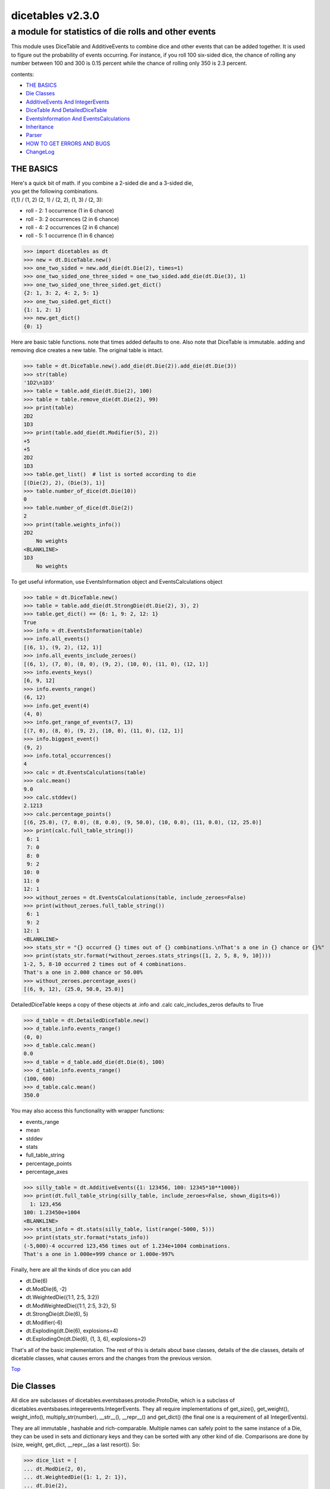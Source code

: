 #################
dicetables v2.3.0
#################

=====================================================
a module for statistics of die rolls and other events
=====================================================


This module uses DiceTable and AdditiveEvents to combine
dice and other events that can be added together. It is used to
figure out the probability of events occurring.  For instance, if you
roll 100 six-sided dice, the chance of rolling any number between 100
and 300 is 0.15 percent while the chance of rolling only 350 is 2.3 percent.

contents:

- `THE BASICS`_
- `Die Classes`_
- `AdditiveEvents And IntegerEvents`_
- `DiceTable And DetailedDiceTable`_
- `EventsInformation And EventsCalculations`_
- `Inheritance`_
- `Parser`_
- `HOW TO GET ERRORS AND BUGS`_
- `ChangeLog`_

.. _Top:

----------
THE BASICS
----------
| Here's a quick bit of math.  if you combine a 2-sided die and a 3-sided die,
| you get the following combinations.
| (1,1) / (1, 2) (2, 1) / (2, 2), (1, 3) / (2, 3):

- roll - 2: 1 occurrence  (1 in 6 chance)
- roll - 3: 2 occurrences  (2 in 6 chance)
- roll - 4: 2 occurrences  (2 in 6 chance)
- roll - 5: 1 occurrence  (1 in 6 chance)

>>> import dicetables as dt
>>> new = dt.DiceTable.new()
>>> one_two_sided = new.add_die(dt.Die(2), times=1)
>>> one_two_sided_one_three_sided = one_two_sided.add_die(dt.Die(3), 1)
>>> one_two_sided_one_three_sided.get_dict()
{2: 1, 3: 2, 4: 2, 5: 1}
>>> one_two_sided.get_dict()
{1: 1, 2: 1}
>>> new.get_dict()
{0: 1}

Here are basic table functions. note that times added defaults to one.
Also note that DiceTable is immutable. adding and removing dice creates a new table. The original table is intact.


>>> table = dt.DiceTable.new().add_die(dt.Die(2)).add_die(dt.Die(3))
>>> str(table)
'1D2\n1D3'
>>> table = table.add_die(dt.Die(2), 100)
>>> table = table.remove_die(dt.Die(2), 99)
>>> print(table)
2D2
1D3
>>> print(table.add_die(dt.Modifier(5), 2))
+5
+5
2D2
1D3
>>> table.get_list()  # list is sorted according to die
[(Die(2), 2), (Die(3), 1)]
>>> table.number_of_dice(dt.Die(10))
0
>>> table.number_of_dice(dt.Die(2))
2
>>> print(table.weights_info())
2D2
    No weights
<BLANKLINE>
1D3
    No weights

To get useful information, use EventsInformation object and EventsCalculations object

>>> table = dt.DiceTable.new()
>>> table = table.add_die(dt.StrongDie(dt.Die(2), 3), 2)
>>> table.get_dict() == {6: 1, 9: 2, 12: 1}
True
>>> info = dt.EventsInformation(table)
>>> info.all_events()
[(6, 1), (9, 2), (12, 1)]
>>> info.all_events_include_zeroes()
[(6, 1), (7, 0), (8, 0), (9, 2), (10, 0), (11, 0), (12, 1)]
>>> info.events_keys()
[6, 9, 12]
>>> info.events_range()
(6, 12)
>>> info.get_event(4)
(4, 0)
>>> info.get_range_of_events(7, 13)
[(7, 0), (8, 0), (9, 2), (10, 0), (11, 0), (12, 1)]
>>> info.biggest_event()
(9, 2)
>>> info.total_occurrences()
4
>>> calc = dt.EventsCalculations(table)
>>> calc.mean()
9.0
>>> calc.stddev()
2.1213
>>> calc.percentage_points()
[(6, 25.0), (7, 0.0), (8, 0.0), (9, 50.0), (10, 0.0), (11, 0.0), (12, 25.0)]
>>> print(calc.full_table_string())
 6: 1
 7: 0
 8: 0
 9: 2
10: 0
11: 0
12: 1
>>> without_zeroes = dt.EventsCalculations(table, include_zeroes=False)
>>> print(without_zeroes.full_table_string())
 6: 1
 9: 2
12: 1
<BLANKLINE>
>>> stats_str = "{} occurred {} times out of {} combinations.\nThat's a one in {} chance or {}%"
>>> print(stats_str.format(*without_zeroes.stats_strings([1, 2, 5, 8, 9, 10])))
1-2, 5, 8-10 occurred 2 times out of 4 combinations.
That's a one in 2.000 chance or 50.00%
>>> without_zeroes.percentage_axes()
[(6, 9, 12), (25.0, 50.0, 25.0)]

DetailedDiceTable keeps a copy of these objects at .info and .calc calc_includes_zeros defaults to True

>>> d_table = dt.DetailedDiceTable.new()
>>> d_table.info.events_range()
(0, 0)
>>> d_table.calc.mean()
0.0
>>> d_table = d_table.add_die(dt.Die(6), 100)
>>> d_table.info.events_range()
(100, 600)
>>> d_table.calc.mean()
350.0

You may also access this functionality with wrapper functions:

- events_range
- mean
- stddev
- stats
- full_table_string
- percentage_points
- percentage_axes

>>> silly_table = dt.AdditiveEvents({1: 123456, 100: 12345*10**1000})
>>> print(dt.full_table_string(silly_table, include_zeroes=False, shown_digits=6))
  1: 123,456
100: 1.23450e+1004
<BLANKLINE>
>>> stats_info = dt.stats(silly_table, list(range(-5000, 5)))
>>> print(stats_str.format(*stats_info))
(-5,000)-4 occurred 123,456 times out of 1.234e+1004 combinations.
That's a one in 1.000e+999 chance or 1.000e-997%

Finally, here are all the kinds of dice you can add

- dt.Die(6)
- dt.ModDie(6, -2)
- dt.WeightedDie({1:1, 2:5, 3:2})
- dt.ModWeightedDie({1:1, 2:5, 3:2}, 5)
- dt.StrongDie(dt.Die(6), 5)
- dt.Modifier(-6)
- dt.Exploding(dt.Die(6), explosions=4)
- dt.ExplodingOn(dt.Die(6), (1, 3, 6), explosions=2)

That's all of the basic implementation. The rest of this is details about base classes, details of the
die classes, details of dicetable classes, what causes errors and the changes from the previous version.

Top_

-----------
Die Classes
-----------
All dice are subclasses of dicetables.eventsbases.protodie.ProtoDie, which is a subclass of
dicetables.eventsbases.integerevents.IntegerEvents. They all require implementations of
get_size(), get_weight(), weight_info(), multiply_str(number), __str__(), __repr__() and
get_dict() (the final one is a requirement of all IntegerEvents).

They are all immutable , hashable and rich-comparable. Multiple names can safely point
to the same instance of a Die, they can be used in sets and dictionary keys and they can be
sorted with any other kind of die. Comparisons are done by (size, weight, get_dict, __repr__(as a last resort)).
So:

>>> dice_list = [
... dt.ModDie(2, 0),
... dt.WeightedDie({1: 1, 2: 1}),
... dt.Die(2),
... dt.ModWeightedDie({1: 1, 2: 1}, 0),
... dt.StrongDie(dt.Die(2), 1),
... dt.StrongDie(dt.WeightedDie({1: 1, 2: 1}), 1)
... ]
>>> [die.get_dict() == {1: 1, 2: 1} for die in dice_list]
[True, True, True, True, True, True]
>>> sorted(dice_list)
[Die(2),
 ModDie(2, 0),
 StrongDie(Die(2), 1),
 ModWeightedDie({1: 1, 2: 1}, 0),
 StrongDie(WeightedDie({1: 1, 2: 1}), 1),
 WeightedDie({1: 1, 2: 1})]
>>> [die == dt.Die(2) for die in sorted(dice_list)]
[True, False, False, False, False, False]
>>> my_set = {dt.Die(6)}
>>> my_set.add(dt.Die(6))
>>> my_set == {dt.Die(6)}
True
>>> my_set.add(dt.ModDie(6, 0))
>>> my_set == {dt.Die(6), dt.ModDie(6, 0)}
True

The dice:

Die
    A basic die.  dt.Die(4) rolls 1, 2, 3, 4 with equal weight

    No added methods


ModDie
    A die with a modifier.  The modifier is added to each die roll.
    dt.ModDie(4, -2) rolls -1, 0, 1, 2 with equal weight. It is 4-sided die
    with -2 added to each roll (D4-2)

    added methods:

    - .get_modifier(): returns the modifier applied to each roll

WeightedDie
    A die that rolls different rolls with different frequencies.
    dt.WeightedDie({1:1, 3:3, 4:6}) is a 4-sided die.  It rolls 4
    six times as often as 1, rolls 3 three times as often as 1
    and never rolls 2

    added methods:

    - .get_raw_dict(): returns all values in die.get_size() even if they are zero.
      in the above example, it will return {1: 1, 2: 0, 3: 3, 4: 4}

ModWeightedDie
    A die with a modifier that rolls different rolls with different frequencies.
    dt.ModWeightedDie({1:1, 3:3, 4:6}, 3) is a 4-sided die. 3 is added to all
    die rolls.  The same as WeightedDie.

    added methods:

    - .get_raw_dict()
    - .get_modifier()

StrongDie
    A die that is a strong version of any other die (including another StrongDie
    if you're feeling especially silly). So a StrongDie with a multiplier of 2
    would add 2 for each 1 that was rolled. StrongDie(Die(4), 2) rolls 2, 4, 6, and 8

    >>> die = dt.Die(4)
    >>> die.get_dict() == {1: 1, 2: 1, 3: 1, 4: 1}
    True
    >>> dt.StrongDie(die, 5).get_dict() == {5: 1, 10: 1, 15: 1, 20: 1}
    True
    >>> example = dt.StrongDie(die, -2)
    >>> example.get_dict() == {-2: 1, -4: 1, -6: 1, -8: 1}
    True
    >>> example.get_input_die() == die
    True
    >>> example.get_multiplier()
    -2

    added methods:

    - .get_multiplier()
    - .get_input_die()

Modifier
    A simple +/- modifier that adds to the total dice roll.

    Modifier(-3) is a one-sided die that always rolls a -3.  size=0, weight=0.

    >>> table = dt.DiceTable.new().add_die(dt.Die(4))
    >>> table.get_dict() == {1: 1, 2: 1, 3: 1, 4: 1}
    True
    >>> table = table.add_die(dt.Modifier(3))
    >>> print(table)
    +3
    1D4
    >>> table.get_dict() == {4: 1, 5: 1, 6: 1, 7: 1}
    True

    added methods:

    - .get_modifier(): returns the modifier value

Exploding
    An exploding die is a die that has a chance to roll again. Each time the highest number is rolled, you
    add that to the total and keep rolling. An exploding D6 rolls 1-5 as usual. When it rolls a 6, it re-rolls
    and adds that 6. If it rolls a 6 again, this continues, adding 12 to the result. Since this is an infinite
    but increasingly unlikely process, the "explosions" parameter sets the number of re-rolls allowed.

    The number of explosions defaults to 2. **WARNING:** setting the number of explosions too high can make
    instantiation VERY slow.

    Here are the rolls for an exploding D4 that can explode up to 3 times. It rolls 1-3 sixty-four
    times more often than 13-16.

    >>> roll_values = dt.Exploding(dt.Die(4), explosions=3).get_dict()
    >>> sorted(roll_values.items())
     [(1, 64), (2, 64), (3, 64),
      (5, 16), (6, 16), (7, 16),
      (9, 4), (10, 4), (11, 4),
      (13, 1), (14, 1), (15, 1), (16, 1)]

    Any modifiers and multipliers are applied to each re-roll. Exploding D6+1 explodes on a 7.
    On a "7" it rolls 7 + (D6 + 1). On a "14", it rolls 14 + (D6 + 1).

    Here are the rolls for an exploding D6+1 that can explode the default times.

    >>> roll_values = dt.Exploding(dt.ModDie(6, 1)).get_dict()
    >>> sorted(roll_values.items())
    [(2, 36), (3, 36), (4, 36), (5, 36), (6, 36),
     (9, 6), (10, 6), (11, 6), (12, 6), (13, 6),
     (16, 1), (17, 1), (18, 1), (19, 1), (20, 1), (21, 1)]


    added methods:

    - .get_input_die()
    - .get_explosions(): returns the number of re-rolls allowed

ExplodingOn
    This is the same as Exploding, except you also use a tuple of ints to state what values the die continues rolling on.
    dt.ExplodingOn(dt.Die(6), (1, 6), explosions=2) continues rolling and adding the die value when either 1 or 6
    is rolled.

    The number of explosions defaults to 2. **WARNING:** setting the number of explosions too high can make
    instantiation VERY slow.

    Here are the rolls for an exploding D6 that can explode the default times and explodes on 5 and 6.

    >>> roll_values = dt.ExplodingOn(dt.Die(6), (5, 6)).get_dict()
    >>> sorted(roll_values.items())
    [(1, 36), (2, 36), (3, 36), (4, 36),
     (6, 6), (7, 12), (8, 12), (9, 12), (10, 6),
     (11, 1), (12, 3), (13, 4), (14, 4), (15, 4), (16, 4), (17, 3), (18, 1)]

    added methods:

    - .get_input_die()
    - .get_explosions()
    - .get_explodes_on(): returns the tuple of roll values that the die can explode on

Top_

--------------------------------
AdditiveEvents And IntegerEvents
--------------------------------
All tables and dice inherit from dicetables.eventsbases.IntegerEvents.  All subclasses of IntegerEvents need the method
get_dict() which returns {event: occurrences, ...} for each NON-ZERO occurrence.  When you instantiate
any subclass, it checks to make sure you're get_dict() is legal.

Any child of IntegerEvents has access to __eq__ and __ne__ evaluated by type and then get_dict(). It can be compared
to any object and two events that are not the exact same class will be !=.

Any of the classes that take a dictionary of events as input scrub the zero
occurrences out of the dictionary for you.

>>> dt.DiceTable({1: 1, 2:0}, {}).get_dict()
{1: 1}
>>> dt.AdditiveEvents({1: 2, 3: 0, 4: 1}).get_dict()
{1: 2, 4: 1}
>>> dt.ModWeightedDie({1: 2, 3: 0, 4: 1}, -5).get_dict()
{-4: 2, -1: 1}

AdditiveEvents is the parent of DiceTable. It has the class method new() which returns the identity. This method is
inherited by its children. You can add and remove events using the ".combine" method which tries
to pick the fastest combining algorithm. You can pick it yourself by calling ".combine_by_<algorithm>". You can
combine and remove DiceTable, AdditiveEvents, Die or any other IntegerEvents with the "combine" and "remove" methods,
but there's no record of it.  AdditiveEvents has __eq__ method that tests type and get_dict(). This is inherited
from IntegerEvents.

>>> three_D2 = dt.AdditiveEvents.new().combine_by_dictionary(dt.Die(2), 3)
>>> also_three_D2 = dt.AdditiveEvents({3: 1, 4: 3, 5: 3, 6: 1})
>>> still_three_D2 = dt.AdditiveEvents.new().combine(dt.AdditiveEvents({1: 1, 2: 1}), 3)
>>> three_D2.get_dict() == also_three_D2.get_dict() == still_three_D2.get_dict()
True
>>> identity = three_D2.remove(dt.Die(2), 3)
>>> identity.get_dict() == dt.AdditiveEvents.new().get_dict() == {0: 1}
True
>>> identity == dt.AdditiveEvents.new()
True
>>> print(three_D2)
table from 3 to 6
>>> twenty_one_D2 = three_D2.combine_by_indexed_values(three_D2, 6)
>>> twenty_one_D2_five_D4 = twenty_one_D2.combine_by_flattened_list(dt.Die(4), 5)
>>> five_D4 = twenty_one_D2_five_D4.remove(dt.Die(2), 21)
>>> dt.DiceTable.new().add_die(dt.Die(4), 5).get_dict() == five_D4.get_dict()
True
>>> dt.DiceTable.new().add_die(dt.Die(4), 5) == five_D4  # will be False since DiceTable is not AdditiveEvents
False

Since DiceTable is the child of AdditiveEvents, it can do all this combining and removing, but it won't be recorded
in the dice record.

Top_

-------------------------------
DiceTable And DetailedDiceTable
-------------------------------
You can instantiate any DiceTable or DetailedDiceTable with any data you like.
This allows you to create a DiceTable from stored information or to copy.
Please note that the "dice_data" method is ambiguously named on purpose. It's
function is to get correct input to instantiate a new DiceTable, whatever that
happens to be. To get consistent output, use "get_list".  Equality testing is by type, get_dict(), dice_data()
(and calc_includes_zeroes for DetailedDiceTable).

>>> old = dt.DiceTable.new()
>>> old = old.add_die(dt.Die(6), 100)
>>> events_record = old.get_dict()
>>> dice_record = old.dice_data()
>>> new = dt.DiceTable(events_record, dice_record)
>>> print(new)
100D6
>>> record = dt.DiceRecord({dt.Die(6): 100})
>>> also_new = dt.DetailedDiceTable(new.get_dict(), record, calc_includes_zeroes=False)
>>> old.get_dict() == new.get_dict() == also_new.get_dict()
True
>>> old.get_list() == new.get_list() == also_new.get_list()
True
>>> old == new
True
>>> old == also_new  # False by type
False
>>> isinstance(also_new, dt.DiceTable)
True
>>> type(also_new) is dt.DiceTable
False

DetailedDiceTable.calc_includes_zeroes defaults to True. It is as follows.

>>> d_table = dt.DetailedDiceTable.new()
>>> d_table.calc_includes_zeroes
True
>>> d_table = d_table.add_die(dt.StrongDie(dt.Die(2), 2))
>>> print(d_table.calc.full_table_string())
2: 1
3: 0
4: 1
<BLANKLINE>

>>> d_table = d_table.switch_boolean()
>>> the_same = dt.DetailedDiceTable({2: 1, 4: 1}, d_table.dice_data(), False)
>>> d_table == the_same
True
>>> print(d_table.calc.full_table_string())
2: 1
4: 1
<BLANKLINE>
>>> d_table = d_table.add_die(dt.StrongDie(dt.Die(2), 2))
>>> print(d_table.calc.full_table_string())
4: 1
6: 2
8: 1
<BLANKLINE>

>>> d_table = d_table.switch_boolean()
>>> d_table == the_same
False
>>> print(d_table.calc.full_table_string())
4: 1
5: 0
6: 2
7: 0
8: 1
<BLANKLINE>

Top_

----------------------------------------
EventsInformation And EventsCalculations
----------------------------------------

The methods are

EventsInformation:

* all_events
* all_events_include_zeroes
* biggest_event
* biggest_events_all <- returns the list of all events that have biggest occurrence
* events_keys
* events_range
* get_event
* get_items <- returns dict.items(): a list in py2 and an iterator in py3.
* get_range_of_events
* total_occurrences

EventsCalculations:

* full_table_string
    * can set the number of shown_digits

* info
* mean
* percentage_axes
    * very fast but only good to 10 decimal places

* percentage_axes_exact
* percentage_points
    * very fast but only good to 10 decimal places

* log10_axes and log10_points
    * log10 of the combinations.
    * any occurrence of zero is default set to -100.0 but can be assigned any number.

* percentage_points_exact
* stats_strings
    * takes a list of events values you want information for
    * optional parameter is shown_digits
    * returns a namedtuple
        * string of those events
        * number of times those events occurred in the table
        * total number of occurrences of all events in the table
        * the inverse chance of those events occurring: a 1 in (number) chance
        * the percent chance of those events occurring: (number)% chance
* stddev
    * defaults to 4 decimal places, but can be increased or decreased

>>> table = dt.DiceTable.new().add_die(dt.Die(6), 1000)
>>> calc = dt.EventsCalculations(table)
>>> calc.stddev(7)
54.0061725
>>> calc.mean()
3500.0
>>> the_stats = calc.stats_strings([3500], shown_digits=6)
>>> the_stats
StatsStrings(query_values='3,500',
             query_occurrences='1.04628e+776',
             total_occurrences='1.41661e+778',
             one_in_chance='135.395',
             pct_chance='0.738580')

This is correct. Out of 5000 possible rolls, 3500 has a 0.7% chance of occurring.

>>> the_stats.one_in_chance
'135.395'
>>> calc.stats_strings(list(range(1000, 3001)) + list(range(4000, 10000)))
StatsStrings(query_values='1,000-3,000, 4,000-9,999',
             query_occurrences='2.183e+758',
             total_occurrences='1.417e+778',
             one_in_chance='6.490e+19',
             pct_chance='1.541e-18')

This is also correct. Rolls not in the middle 1000 collectively have a much smaller chance than the mean.

>>> silly_table = dt.AdditiveEvents({1: 123456, 100: 1234567*10**1000})
>>> silly_calc = dt.EventsCalculations(silly_table, include_zeroes=False)
>>> print(silly_calc.full_table_string(shown_digits=6))
  1: 123,456
100: 1.23457e+1006
<BLANKLINE>

EventsCalculations.include_zeroes is only settable at instantiation. It does
exactly what it says. EventCalculations owns an EventsInformation. So
instantiating EventsCalculations gets you
two for the price of one. It's accessed with the property
EventsCalculations.info .

>>> table = dt.DiceTable.new().add_die(dt.StrongDie(dt.Die(3), 2))
>>> calc = dt.EventsCalculations(table, True)
>>> print(calc.full_table_string())
2: 1
3: 0
4: 1
5: 0
6: 1
<BLANKLINE>
>>> calc = dt.EventsCalculations(table, False)
>>> print(calc.full_table_string())
2: 1
4: 1
6: 1
<BLANKLINE>
>>> calc.info.events_range()
(2, 6)

Top_

-----------
Inheritance
-----------
If you inherit from any child of AdditiveEvents and you do not load the new information
into EventsFactory, it will complain and give you instructions. The EventsFactory will try to create
your new class and if it fails, will return the closest related type

>>> class A(dt.DiceTable):
...     pass
...
>>> A.new()  # EventsFactory takes a stab at it, and guesses right. It returns the new class
<...A...>

But it also issues a warning::

    E:\work\dice_tables\dicetables\baseevents.py:74: EventsFactoryWarning:
    factory: <class 'dicetables.factory.eventsfactory.EventsFactory'>
    Warning code: CONSTRUCT
    Failed to find/add the following class to the EventsFactory -
    class: <class '__main__.A'>
    ..... blah blah blah.....

Here, it will fail create "B" class, and return its parent.

>>> class B(dt.DiceTable):
...     def __init__(self, name, number, events_dict, dice_data):
...         self.name = name
...         self.num = number
...         super(B, self).__init__(events_dict, dice_data)
...

>>> B.new()
<...DiceTable...>

and give you the following warning::

    E:\work\dice_tables\dicetables\baseevents.py:74: EventsFactoryWarning:
    factory: <class 'dicetables.factory.eventsfactory.EventsFactory'>
    Warning code: CONSTRUCT
    Failed to find/add the following class to the EventsFactory -
    class: <class '__main__.B'>
    ..... blah blah blah.....

| Now I will try again, but I will give the factory the info it needs.
| The factory knows how to get 'get_dict', 'dice_data'
| and 'calc_includes_zeroes'. If you need it to get anything else, you need tuples of
| (<getter name>, <default value>, 'property' or 'method')

>>> class B(dt.DiceTable):
...     factory_keys = ('name', 'get_num', 'get_dict', 'dice_data')
...     new_keys = (('name', '', 'property'), ('get_num', 0, 'method'))
...     def __init__(self, name, number, events_dict, dice_data):
...         self.name = name
...         self._num = number
...         super(B, self).__init__(events_dict, dice_data)
...     def get_num(self):
...         return self._num
...
>>> B.new()
<...B...>

>>> class C(dt.DiceTable):
...     factory_keys = ('get_dict', 'dice_data')
...     def fancy_add_die(self, die, times):
...         new = self.add_die(die, times)
...         return 'so fancy', new
...
>>> x = C.new().fancy_add_die(dt.Die(3), 2)
>>> x[1].get_dict()
{2: 1, 3: 2, 4: 3, 5: 2, 6: 1}
>>> x
('so fancy', <C...>)

Notice that C is returned and not DiceTable

The other way to do this is to directly add the class to the EventsFactory

>>> factory = dt.factory.eventsfactory.EventsFactory
>>> factory.add_getter('get_num', 0, 'method')
>>> class A(dt.DiceTable):
...     def __init__(self, number, events_dict, dice):
...         self._num = number
...         super(A, self).__init__(events_dict, dice)
...     def get_num(self):
...         return self._num
...
>>> factory.add_class(A, ('get_num', 'get_dict', 'dice_data'))
>>> A.new()
<A ...>

>>> factory.reset()
>>> factory.has_class(A)
False

When creating new methods, you can generate new events dictionaries by using
dicetables.additiveevents.EventsDictCreator.  the factory can create new instances with
EventsFactory.from_params.  For examples see the last few test in tests.factory.test_eventsfactory

Top_

------
Parser
------
The Parser object converts strings into dice objects.

>>> new_die = dt.Parser().parse_die('Die(6)')
>>> new_die == dt.Die(6)
True
>>> other_die = dt.Parser().parse_die('ModDie(6, modifier=1)')
>>> other_die == dt.ModDie(6, 1)
True

It can ignore case or not.  This applies to dice names and kwarg names. It defaults to ignore_case=False.
You can also disable allowing kwargs. It defaults to disable_kwargs=False.

>>> dt.Parser().parse_die('die(6)')
Traceback (most recent call last):
  File "<stdin>", line 1, in <module>
ParseError: Die class: <die> not recognized by parser.

>>> dt.Parser(ignore_case=True).parse_die('stronGdie(dIE(6), MULTIPLIER=4)') == dt.StrongDie(dt.Die(6), 4)
True

>>> parser = dt.Parser(disable_kwargs=True)
>>> parser.parse_die('Die(6)') == dt.Die(6)
True
>>> parser.parse_die('Die(die_size=6)')
Traceback (most recent call last):
  File "<stdin>", line 1, in <module>
ParseError: Tried to use kwargs on a Parser with disable_kwargs=True

The Parser can parse all dice in the library: Die, ModDie, WeightedDie, ModWeightedDie, Modifier, StrongDie,
Exploding and ExplodingOn. It is possible to add other dice to an instance of Parser or make a new class that
can parse other dice.

**HOW TO CUSTOMIZE PARSER**

Parser can only parse very specific types of parameters.

>>> from dicetables.parser import make_int, make_int_dict, make_int_tuple
>>> parser = dt.Parser()
>>> parser.get_param_types() == {'int': make_int, 'int_dict': make_int_dict,
...                              'die': parser.make_die, 'int_tuple': make_int_tuple}
True

If, for example, you need Parser to know how to parse a string, a list of strings and
dictionary of keys=str: values=int, you first need to create functions that can parse
the appropriate Nodes. Then you assign the functions to the parser.

    First, a very very quick introduction to the Abstract Syntax Tree:

    The nodes are derived using the "ast" module. ast, very briefly, takes a string and parses it into nodes. To see what
    it does, use :code:`ast.dump(ast.parse(<your_string>))`.  Create and test nodes by using
    :code:`my_node = ast.parse(<your_string>).body[0].value`

    >>> import ast
    >>> ast.dump(ast.parse('[1, -1, "A"]'))
    "Module(body=[Expr(value=List(elts=[Num(n=1), UnaryOp(op=USub(), operand=Num(n=1)), Str(s='A')], ctx=Load()))])"
    >>> my_list_node = ast.parse('[1, -1, "A"]').body[0].value
    >>> ast.dump(my_list_node)
    "List(elts=[Num(n=1), UnaryOp(op=USub(), operand=Num(n=1)), Str(s='A')], ctx=Load())"

    This says that the List node points to its elts:

    - a Num node: value=1
    - a unary-operation node that uses unary-subtraction on operand:Num node: value=1
    - a Str node: value='A'

Now, to my example.

>>> str_value =  ast.Str(s="abd")
>>> str_value.s
'abd'
>>> str_list = ast.List(elts=[ast.Str(s='a'), ast.Str(s='b'), ast.Str(s='c')])
>>> str_int_dict = ast.parse("{'a': 2, 'b': 10}").body[0].value

and here are conversion methods.

>>> from dicetables.parser import make_int
>>> def make_str(str_node):
...     return str_node.s
>>> make_str(str_value)
'abd'

>>> def make_str_list(lst_node):
...     return [make_str(node) for node in lst_node.elts]
>>> make_str_list(str_list)
['a', 'b', 'c']

>>> def make_str_int_dict(dict_node):
...     keys = [make_str(node) for node in dict_node.keys]
...     values = [make_int(node) for node in dict_node.values]
...     return dict(zip(keys, values))
>>> make_str_int_dict(str_int_dict) == {'a': 2, 'b': 10}
True

Now you tell the parser that a key of your choice corresponds to the method.

>>> parser = dt.Parser()
>>> parser.add_param_type('str', make_str)
>>> parser.add_param_type('str_list', make_str_list)
>>> parser.add_param_type('str_int_dict', make_str_int_dict)

To add a new dice class to the parser, give the parser the class and a tuple of the param_types keys for each parameter.
If you want the parser to be able to use kwargs on your new die, you must also pass that in.

>>> class NamedDie(dt.Die):
...     def __init__(self, name, buddys_names, stats, size):
...         self.name = name
...         self.best_buds = buddys_names.copy()
...         self.stats = stats.copy()
...         super(NamedDie, self).__init__(size)
...
...     def __eq__(self, other):
...         return (super(NamedDie, self).__eq__(other) and
...                 self.name == other.name and
...                 self.best_buds == other.best_buds and
...                 self.stats == other.stats)

>>> kwargs = ('name', 'buddys_names', 'stats', 'size')
>>> parser.add_class(NamedDie, ('str', 'str_list', 'str_int_dict', 'int'), kwargs=kwargs)
>>> die_str = 'NamedDie("Tom", ["Dick", "Harry"], stats={"friends": 2, "coolness_factor": 10}, size=4)'
>>> parser.parse_die(die_str) == NamedDie('Tom', ['Dick', 'Harry'], {'friends': 2, 'coolness_factor': 10}, 4)
True

You can make a new parser class instead of a specific instance of Parser. Notice that I forgot to tell it about the
kwargs for NamedDie.

>>> class MyParser(dt.Parser):
...     def __init__(self, ignore_case=False):
...         super(MyParser, self).__init__(ignore_case)
...         self.add_param_type('str', make_str)
...         self.add_param_type('str_list', make_str_list)
...         self.add_param_type('str_int_dict', make_str_int_dict)
...         self.add_class(NamedDie, ('str', 'str_list', 'str_int_dict', 'int'))

>>> die_str = 'NamedDie("Tom", ["Dick", "Harry"], {"friends": 2, "coolness_factor": 10}, 4)'
>>> MyParser().parse_die(die_str) == NamedDie('Tom', ['Dick', 'Harry'], {'friends': 2, 'coolness_factor': 10}, 4)
True
>>> upper_lower_who_cares = 'nAmeDdIE("Tom", ["Dick", "Harry"], {"friends": 2, "coolness_factor": 10}, 4)'
>>> t_d_and_h_4_eva = MyParser(ignore_case=True).parse_die(upper_lower_who_cares)
>>> t_d_and_h_4_eva == NamedDie('Tom', ['Dick', 'Harry'], {'friends': 2, 'coolness_factor': 10}, 4)
True
>>> with_kwargs = 'NamedDie("Tom", ["D", "H"], stats={}, size=4)'
>>> MyParser().parse_die(with_kwargs)
Traceback (most recent call last):
  File "<stdin>", line 1, in <module>
ParseError: One or more kwargs not in kwarg_list: () for die: <NamedDie>

Top_

--------------------------
HOW TO GET ERRORS AND BUGS
--------------------------
Every time you instantiate any IntegerEvents, it is checked.  The get_dict() method returns a dict, and every value
in get_dict().values() must be >=1. get_dict() may not be empty.
since dt.Die(-2).get_dict() returns {}

>>> dt.Die(-2)
Traceback (most recent call last):
  File "<stdin>", line 1, in <module>
InvalidEventsError: events may not be empty. a good alternative is the identity - {0: 1}.

>>> dt.AdditiveEvents({1.0: 2})
Traceback (most recent call last):
  File "<stdin>", line 1, in <module>
InvalidEventsError: all values must be ints

>>> dt.WeightedDie({1: 1, 2: -5})
Traceback (most recent call last):
  File "<stdin>", line 1, in <module>
InvalidEventsError: no negative or zero occurrences in Events.get_dict()

Because AdditiveEvents and WeightedDie specifically
scrub the zeroes from their get_dict() methods, these will not throw errors.

>>> dt.AdditiveEvents({1: 1, 2: 0}).get_dict()
{1: 1}

>>> weird = dt.WeightedDie({1: 1, 2: 0})
>>> weird.get_dict()
{1: 1}
>>> weird.get_size()
2
>>> weird.get_raw_dict() == {1: 1, 2: 0}
True

Special rule for WeightedDie and ModWeightedDie

>>> dt.WeightedDie({0: 1})
Traceback (most recent call last):
  File "<stdin>", line 1, in <module>
ValueError: rolls may not be less than 1. use ModWeightedDie

>>> dt.ModWeightedDie({0: 1}, 1)
Traceback (most recent call last):
  File "<stdin>", line 1, in <module>
ValueError: rolls may not be less than 1. use ModWeightedDie

Here's how to add 0 one time (which does nothing, btw)

>>> dt.ModWeightedDie({1: 1}, -1).get_dict()
{0: 1}

StrongDie also has a weird case that can be unpredictable.  Basically, don't multiply by zero

>>> table = dt.DiceTable.new().add_die(dt.Die(6))

>>> table = table.add_die(dt.StrongDie(dt.Die(100), 0), 100)

>>> table.get_dict() == {1: 1, 2: 1, 3: 1, 4: 1, 5: 1, 6: 1}
True

>>> print(table)
1D6
(100D100)X(0)

>>> stupid_die = dt.StrongDie(dt.ModWeightedDie({1: 2, 3: 4}, -1), 0)
>>> table = table.add_die(stupid_die, 2)  # this rolls zero with weight 4
>>> print(table)
(2D3-2  W:6)X(0)
1D6
(100D100)X(0)
>>> table.get_dict() ==  {1: 16, 2: 16, 3: 16, 4: 16, 5: 16, 6: 16}  # this is correct, it's just stupid.
True

ExplodingOn will raise an error if the values in "explodes_on" are not in input_die.get_dict()

>>> input_die = dt.WeightedDie({1: 2, 3: 1, 5: 1, 7: 2})
>>> dt.ExplodingOn(input_die, ()).get_dict() == {1: 72, 3: 36, 5: 36, 7: 72}
True
>>> dt.ExplodingOn(input_die, (2,))
Traceback (most recent call last):
  File "<stdin>", line 1, in <module>
ValueError: "explodes_on" value not present in input_die.get_dict()

"remove_die" and "add_die" are safe. They raise an error if you
remove too many dice or add or remove a negative number.

If you "remove" or "combine" with a negative number, nothing should happen,
but i make no guarantees.

If you use "remove" to remove what you haven't added,
it may or may not raise an error, but it's guaranteed buggy.

Here are "add_die" and "remove_die" failing fast:

>>> table = dt.DiceTable.new().add_die(dt.Die(6))

>>> table = table.remove_die(dt.Die(6), 4)
Traceback (most recent call last):
  File "<stdin>", line 1, in <module>
DiceRecordError: Tried to create a DiceRecord with a negative value at Die(6): -3

>>> table = table.remove_die(dt.Die(10))
Traceback (most recent call last):
  File "<stdin>", line 1, in <module>
DiceRecordError: Tried to create a DiceRecord with a negative value at Die(10): -1

>>> table = table.add_die(dt.Die(6), -3)
Traceback (most recent call last):
  File "<stdin>", line 1, in <module>
DiceRecordError: Tried to add_die or remove_die with a negative number.

>>> table = table.remove_die(dt.Die(6), -3)
Traceback (most recent call last):
  File "<stdin>", line 1, in <module>
DiceRecordError: Tried to add_die or remove_die with a negative number.

And now, this is the trouble you can get into with "combine" and "remove"

>>> table.get_dict() == {1: 1, 2: 1, 3: 1, 4: 1, 5: 1, 6: 1}
True
>>> table = table.combine(dt.Die(10000), -100)
>>> table.get_dict() == {1: 1, 2: 1, 3: 1, 4: 1, 5: 1, 6: 1}
True
>>> table = table.remove(dt.Die(2), 10)
Traceback (most recent call last):
  File "<stdin>", line 1, in <module>
ValueError: min() arg is an empty sequence <-didn't know this would happen, but at least failed loudly

>>> table = table.remove(dt.Die(2), 2)

>>> table.get_dict() == {-1: 1, 1: 1}  # bad. this is a random answer
True

(I know why you're about to get wacky and inaccurate errors, and I could fix the bug, except ...
 YOU SHOULD NEVER EVER DO THIS!!!!)

>>> table = table.remove(dt.AdditiveEvents({-5: 100}))
Traceback (most recent call last):
  File "<stdin>", line 1, in <module>
EventsFactoryError: Error Code: SIGNATURES DIFFERENT
Factory:    <class 'dicetables.factory.eventsfactory.EventsFactory'>
Error At:   <class 'dicetables.dicetable.DiceTable'>
Attempted to construct a class already present in factory, but with a different signature.
Class: <class 'dicetables.dicetable.DiceTable'>
Signature In Factory: ('get_dict', 'dice_data')
To reset the factory to its base state, use EventsFactory.reset()


Since you can instantiate a DiceTable with any legal input,
you can make a table with utter nonsense. It will work horribly.
for instance, the dictionary for 2D6 is:

{2: 1, 3: 2, 4: 3, 5: 4, 6: 5, 7: 6, 8: 5, 9: 4, 10: 3, 11: 2, 12: 1}


>>> nonsense = dt.DiceTable({1: 1}, dt.DiceRecord({dt.Die(6): 2}))  # <- BAD DATA!!!!
>>> print(nonsense)  # <- the dice record says it has 2D6, but the events dictionary is WRONG
2D6
>>> nonsense = nonsense.remove_die(dt.Die(6), 2)  # <- so here's your error. I hope you're happy.
Traceback (most recent call last):
  File "<stdin>", line 1, in <module>
ValueError: min() arg is an empty sequence

But, you cannot instantiate a DiceTable with negative values for dice.
And you cannot instantiate a DiceTable with non-sense values for dice.


>>> dt.DiceTable({1: 1}, dt.DiceRecord({dt.Die(3): 3, dt.Die(5): -1}))
Traceback (most recent call last):
  File "<stdin>", line 1, in <module>
DiceRecordError: Tried to create a DiceRecord with a negative value at Die(5): -1

>>> dt.DiceTable({1: 1}, dt.DiceRecord({'a': 2.0}))
Traceback (most recent call last):
  File "<stdin>", line 1, in <module>
DiceRecordError: input must be {ProtoDie: int, ...}

Calling combine_by_flattened_list can be risky

>>> x = dt.AdditiveEvents({1:1, 2: 5})
>>> x = x.combine_by_flattened_list(dt.AdditiveEvents({1: 2, 3: 4}), 5)
>>> x = x.combine_by_flattened_list(dt.AdditiveEvents({1: 2, 3: 4*10**10}), 5)
Traceback (most recent call last):
  File "<stdin>", line 1, in <module>
MemoryError

>>> x = x.combine_by_flattened_list(dt.AdditiveEvents({1: 2, 3: 4*10**700}))
Traceback (most recent call last):
  File "<stdin>", line 1, in <module>
OverflowError: cannot fit 'int' into an index-sized integer

Top_

---------
ChangeLog
---------
since v2.1.0

- EventsCalculations added functions log10_points and log10_axes
- New dice: Exploding(other_die, explosions=2), ExplodingOn(other_die, explodes_on, explosions=2)
- see `Die Classes`_ and `EventsInformation And EventsCalculations`_ for details
- New object: `Parser`_ - It converts strings to Die objects.

Top_
